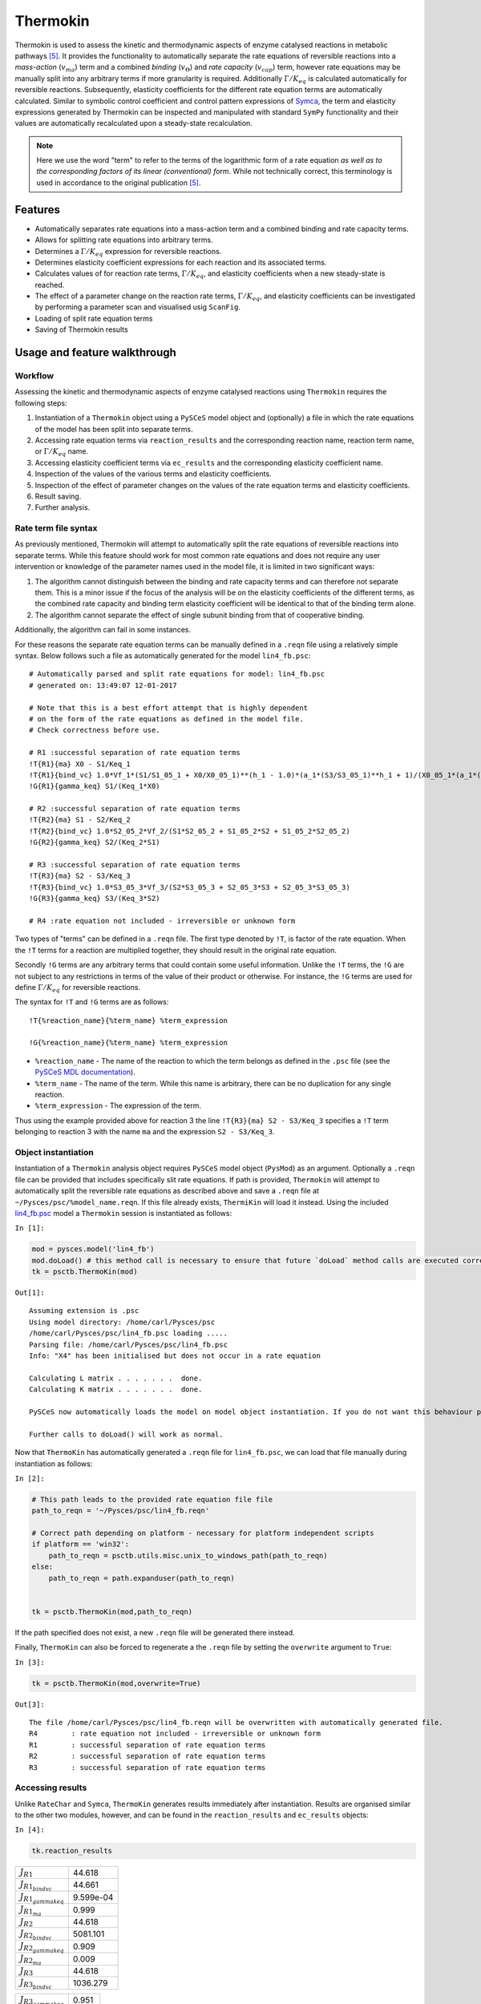 


Thermokin
=========

Thermokin is used to assess the kinetic and thermodynamic aspects of
enzyme catalysed reactions in metabolic pathways
`[5] <references.html>`__. It provides the functionality to
automatically separate the rate equations of reversible reactions into a
*mass-action* (:math:`v_{ma}`) term and a combined *binding*
(:math:`v_{\Theta}`) and *rate capacity* (:math:`v_{cap}`) term, however
rate equations may be manually split into any arbitrary terms if more
granularity is required. Additionally :math:`\Gamma/K_{eq}` is
calculated automatically for reversible reactions. Subsequently,
elasticity coefficients for the different rate equation terms are
automatically calculated. Similar to symbolic control coefficient and
control pattern expressions of `Symca <Symca.ipynb>`__, the term and
elasticity expressions generated by Thermokin can be inspected and
manipulated with standard ``SymPy`` functionality and their values are
automatically recalculated upon a steady-state recalculation.

.. note:: Here we use the word "term" to refer to the terms of the
          logarithmic form of a rate equation *as well as to the corresponding
          factors of its linear (conventional) form*. While not technically
          correct, this terminology is used in accordance to the original
          publication `[5] <references.html>`__.

Features
--------

-  Automatically separates rate equations into a mass-action term and a
   combined binding and rate capacity terms.
-  Allows for splitting rate equations into arbitrary terms.
-  Determines a :math:`\Gamma/K_{eq}` expression for reversible
   reactions.
-  Determines elasticity coefficient expressions for each reaction and
   its associated terms.
-  Calculates values of for reaction rate terms, :math:`\Gamma/K_{eq}`,
   and elasticity coefficients when a new steady-state is reached.
-  The effect of a parameter change on the reaction rate terms,
   :math:`\Gamma/K_{eq}`, and elasticity coefficients can be
   investigated by performing a parameter scan and visualised usig
   ``ScanFig``.
-  Loading of split rate equation terms
-  Saving of Thermokin results

Usage and feature walkthrough
-----------------------------

Workflow
~~~~~~~~

Assessing the kinetic and thermodynamic aspects of enzyme catalysed
reactions using ``Thermokin`` requires the following steps:

1. Instantiation of a ``Thermokin`` object using a ``PySCeS`` model
   object and (optionally) a file in which the rate equations of the
   model has been split into separate terms.
2. Accessing rate equation terms via ``reaction_results`` and the
   corresponding reaction name, reaction term name, or
   :math:`\Gamma/K_{eq}` name.
3. Accessing elasticity coefficient terms via ``ec_results`` and the
   corresponding elasticity coefficient name.
4. Inspection of the values of the various terms and elasticity
   coefficients.
5. Inspection of the effect of parameter changes on the values of the
   rate equation terms and elasticity coefficients.
6. Result saving.
7. Further analysis.

Rate term file syntax
~~~~~~~~~~~~~~~~~~~~~

As previously mentioned, Thermokin will attempt to automatically split
the rate equations of reversible reactions into separate terms. While
this feature should work for most common rate equations and does not
require any user intervention or knowledge of the parameter names used
in the model file, it is limited in two significant ways:

1. The algorithm cannot distinguish between the binding and rate
   capacity terms and can therefore not separate them. This is a minor
   issue if the focus of the analysis will be on the elasticity
   coefficients of the different terms, as the combined rate capacity
   and binding term elasticity coefficient will be identical to that of
   the binding term alone.
2. The algorithm cannot separate the effect of single subunit binding
   from that of cooperative binding.

Additionally, the algorithm can fail in some instances.

For these reasons the separate rate equation terms can be manually
defined in a ``.reqn`` file using a relatively simple syntax. Below
follows such a file as automatically generated for the model
``lin4_fb.psc``:

::

    # Automatically parsed and split rate equations for model: lin4_fb.psc
    # generated on: 13:49:07 12-01-2017

    # Note that this is a best effort attempt that is highly dependent
    # on the form of the rate equations as defined in the model file.
    # Check correctness before use.

    # R1 :successful separation of rate equation terms
    !T{R1}{ma} X0 - S1/Keq_1
    !T{R1}{bind_vc} 1.0*Vf_1*(S1/S1_05_1 + X0/X0_05_1)**(h_1 - 1.0)*(a_1*(S3/S3_05_1)**h_1 + 1)/(X0_05_1*(a_1*(S3/S3_05_1)**h_1*(S1/S1_05_1 + X0/X0_05_1)**h_1 + (S3/S3_05_1)**h_1 + (S1/S1_05_1 + X0/X0_05_1)**h_1 + 1))
    !G{R1}{gamma_keq} S1/(Keq_1*X0)

    # R2 :successful separation of rate equation terms
    !T{R2}{ma} S1 - S2/Keq_2
    !T{R2}{bind_vc} 1.0*S2_05_2*Vf_2/(S1*S2_05_2 + S1_05_2*S2 + S1_05_2*S2_05_2)
    !G{R2}{gamma_keq} S2/(Keq_2*S1)

    # R3 :successful separation of rate equation terms
    !T{R3}{ma} S2 - S3/Keq_3
    !T{R3}{bind_vc} 1.0*S3_05_3*Vf_3/(S2*S3_05_3 + S2_05_3*S3 + S2_05_3*S3_05_3)
    !G{R3}{gamma_keq} S3/(Keq_3*S2)

    # R4 :rate equation not included - irreversible or unknown form

Two types of "terms" can be defined in a ``.reqn`` file. The first type
denoted by ``!T``, is factor of the rate equation. When the ``!T`` terms
for a reaction are multiplied together, they should result in the
original rate equation.

Secondly ``!G`` terms are any arbitrary terms that could contain some
useful information. Unlike the ``!T`` terms, the ``!G`` are not subject
to any restrictions in terms of the value of their product or otherwise.
For instance, the ``!G`` terms are used for define :math:`\Gamma/K_{eq}`
for reversible reactions.

The syntax for ``!T`` and ``!G`` terms are as follows:

::

    !T{%reaction_name}{%term_name} %term_expression

    !G{%reaction_name}{%term_name} %term_expression

-  ``%reaction_name`` - The name of the reaction to which the term
   belongs as defined in the ``.psc`` file (see the `PySCeS MDL
   documentation <http://pysces.sourceforge.net/docs/inputfile_doc.html>`__).
-  ``%term_name`` - The name of the term. While this name is arbitrary,
   there can be no duplication for any single reaction.
-  ``%term_expression`` - The expression of the term.

Thus using the example provided above for reaction 3 the line
``!T{R3}{ma} S2 - S3/Keq_3`` specifies a ``!T`` term belonging to
reaction 3 with the name ``ma`` and the expression ``S2 - S3/Keq_3``.

Object instantiation
~~~~~~~~~~~~~~~~~~~~

Instantiation of a ``Thermokin`` analysis object requires ``PySCeS``
model object (``PysMod``) as an argument. Optionally a ``.reqn`` file
can be provided that includes specifically slit rate equations. If path
is provided, ``Thermokin`` will attempt to automatically split the
reversible rate equations as described above and save a ``.reqn`` file
at ``~/Pysces/psc/%model_name.reqn``. If this file already exists,
``ThermiKin`` will load it instead. Using the included
`lin4\_fb.psc <http://pyscestoolbox.readthedocs.io/en/latest/included_files.html>`__
model a ``Thermokin`` session is instantiated as follows:

``In [1]:``

.. code:: python

    mod = pysces.model('lin4_fb')
    mod.doLoad() # this method call is necessary to ensure that future `doLoad` method calls are executed correctly
    tk = psctb.ThermoKin(mod)


``Out[1]:``

.. parsed-literal::

    Assuming extension is .psc
    Using model directory: /home/carl/Pysces/psc
    /home/carl/Pysces/psc/lin4_fb.psc loading ..... 
    Parsing file: /home/carl/Pysces/psc/lin4_fb.psc
    Info: "X4" has been initialised but does not occur in a rate equation
     
    Calculating L matrix . . . . . . .  done.
    Calculating K matrix . . . . . . .  done.
     
    PySCeS now automatically loads the model on model object instantiation. If you do not want this behaviour pass the autoload=False argument to the constructor, if you really want to reload the model, run doLoad() again.
    
    Further calls to doLoad() will work as normal.


Now that ``ThermoKin`` has automatically generated a ``.reqn`` file for
``lin4_fb.psc``, we can load that file manually during instantiation as
follows:

``In [2]:``

.. code:: python

    # This path leads to the provided rate equation file file 
    path_to_reqn = '~/Pysces/psc/lin4_fb.reqn'
    
    # Correct path depending on platform - necessary for platform independent scripts
    if platform == 'win32':
        path_to_reqn = psctb.utils.misc.unix_to_windows_path(path_to_reqn)
    else:
        path_to_reqn = path.expanduser(path_to_reqn)
    
    
    tk = psctb.ThermoKin(mod,path_to_reqn)

If the path specified does not exist, a new ``.reqn`` file will be
generated there instead.

Finally, ``ThermoKin`` can also be forced to regenerate a the ``.reqn``
file by setting the ``overwrite`` argument to ``True``:

``In [3]:``

.. code:: python

    tk = psctb.ThermoKin(mod,overwrite=True)


``Out[3]:``

.. parsed-literal::

    The file /home/carl/Pysces/psc/lin4_fb.reqn will be overwritten with automatically generated file.
    R4        : rate equation not included - irreversible or unknown form
    R1        : successful separation of rate equation terms
    R2        : successful separation of rate equation terms
    R3        : successful separation of rate equation terms


Accessing results
~~~~~~~~~~~~~~~~~

Unlike ``RateChar`` and ``Symca``, ``ThermoKin`` generates results
immediately after instantiation. Results are organised similar to the
other two modules, however, and can be found in the ``reaction_results``
and ``ec_results`` objects:

``In [4]:``

.. code:: python

    tk.reaction_results





.. raw:: html

   <div>

+-----------------------------------+-------------+
| :math:`J_{R1}`                    | 44.618      |
+-----------------------------------+-------------+
| :math:`J_{{R1}_{bindvc}}`         | 44.661      |
+-----------------------------------+-------------+
| :math:`J_{{R1}_{gammakeq}}`       | 9.599e-04   |
+-----------------------------------+-------------+
| :math:`J_{{R1}_{ma}}`             | 0.999       |
+-----------------------------------+-------------+
| :math:`J_{R2}`                    | 44.618      |
+-----------------------------------+-------------+
| :math:`J_{{R2}_{bindvc}}`         | 5081.101    |
+-----------------------------------+-------------+
| :math:`J_{{R2}_{gammakeq}}`       | 0.909       |
+-----------------------------------+-------------+
| :math:`J_{{R2}_{ma}}`             | 0.009       |
+-----------------------------------+-------------+
| :math:`J_{R3}`                    | 44.618      |
+-----------------------------------+-------------+
| :math:`J_{{R3}_{bindvc}}`         | 1036.279    |
+-----------------------------------+-------------+

+-----------------------------------+---------+
| :math:`J_{{R3}_{gammakeq}}`       | 0.951   |
+-----------------------------------+---------+
| :math:`J_{{R3}_{ma}}`             | 0.043   |
+-----------------------------------+---------+

.. raw:: html

   </div>



``In [5]:``

.. code:: python

    tk.ec_results





.. raw:: html

   <div>

+----------------------------------------+--------------+
| :math:`\varepsilon^{R1}_{Keq1}`        | 9.608e-04    |
+----------------------------------------+--------------+
| :math:`\varepsilon^{R1}_{S1}`          | -9.363e-04   |
+----------------------------------------+--------------+
| :math:`\varepsilon^{R1}_{S1051}`       | -2.451e-05   |
+----------------------------------------+--------------+
| :math:`\varepsilon^{R1}_{S3}`          | -2.888       |
+----------------------------------------+--------------+
| :math:`\varepsilon^{R1}_{S3051}`       | 2.888        |
+----------------------------------------+--------------+
| :math:`\varepsilon^{R1}_{Vf1}`         | 1.000        |
+----------------------------------------+--------------+
| :math:`\varepsilon^{R1}_{X0}`          | 3.554        |
+----------------------------------------+--------------+
| :math:`\varepsilon^{R1}_{X0051}`       | -3.553       |
+----------------------------------------+--------------+
| :math:`\varepsilon^{R1}_{a1}`          | 0.062        |
+----------------------------------------+--------------+
| :math:`\varepsilon^{R1}_{h1}`          | -1.461       |
+----------------------------------------+--------------+

+----------------------------------------+-----------+
| :math:`\varepsilon^{R2}_{Keq2}`        | 9.931     |
+----------------------------------------+-----------+
| :math:`\varepsilon^{R2}_{S1}`          | 10.883    |
+----------------------------------------+-----------+
| :math:`\varepsilon^{R2}_{S1052}`       | -0.951    |
+----------------------------------------+-----------+
| :math:`\varepsilon^{R2}_{S2}`          | -10.374   |
+----------------------------------------+-----------+
| :math:`\varepsilon^{R2}_{S2052}`       | 0.443     |
+----------------------------------------+-----------+
| :math:`\varepsilon^{R2}_{Vf2}`         | 1.000     |
+----------------------------------------+-----------+
| :math:`\varepsilon^{R3}_{Keq3}`        | 19.255    |
+----------------------------------------+-----------+
| :math:`\varepsilon^{R3}_{S2}`          | 19.351    |
+----------------------------------------+-----------+
| :math:`\varepsilon^{R3}_{S2053}`       | -0.096    |
+----------------------------------------+-----------+
| :math:`\varepsilon^{R3}_{S3}`          | -19.341   |
+----------------------------------------+-----------+

+------------------------------------------------------+--------------+
| :math:`\varepsilon^{R3}_{S3053}`                     | 0.086        |
+------------------------------------------------------+--------------+
| :math:`\varepsilon^{R3}_{Vf3}`                       | 1.000        |
+------------------------------------------------------+--------------+
| :math:`\varepsilon^{{R1}_{bindvc}}_{Keq1}`           | 0.000        |
+------------------------------------------------------+--------------+
| :math:`\varepsilon^{{R1}_{gammakeq}}_{Keq1}`         | -1.000       |
+------------------------------------------------------+--------------+
| :math:`\varepsilon^{{R1}_{ma}}_{Keq1}`               | 9.608e-04    |
+------------------------------------------------------+--------------+
| :math:`\varepsilon^{{R1}_{bindvc}}_{S1051}`          | -2.451e-05   |
+------------------------------------------------------+--------------+
| :math:`\varepsilon^{{R1}_{gammakeq}}_{S1051}`        | 0.000        |
+------------------------------------------------------+--------------+
| :math:`\varepsilon^{{R1}_{ma}}_{S1051}`              | 0.000        |
+------------------------------------------------------+--------------+
| :math:`\varepsilon^{{R1}_{bindvc}}_{S1}`             | 2.451e-05    |
+------------------------------------------------------+--------------+
| :math:`\varepsilon^{{R1}_{gammakeq}}_{S1}`           | 1.000        |
+------------------------------------------------------+--------------+

+------------------------------------------------------+--------------+
| :math:`\varepsilon^{{R1}_{ma}}_{S1}`                 | -9.608e-04   |
+------------------------------------------------------+--------------+
| :math:`\varepsilon^{{R1}_{bindvc}}_{S3051}`          | 2.888        |
+------------------------------------------------------+--------------+
| :math:`\varepsilon^{{R1}_{gammakeq}}_{S3051}`        | 0.000        |
+------------------------------------------------------+--------------+
| :math:`\varepsilon^{{R1}_{ma}}_{S3051}`              | 0.000        |
+------------------------------------------------------+--------------+
| :math:`\varepsilon^{{R1}_{bindvc}}_{S3}`             | -2.888       |
+------------------------------------------------------+--------------+
| :math:`\varepsilon^{{R1}_{gammakeq}}_{S3}`           | 0.000        |
+------------------------------------------------------+--------------+
| :math:`\varepsilon^{{R1}_{ma}}_{S3}`                 | 0.000        |
+------------------------------------------------------+--------------+
| :math:`\varepsilon^{{R1}_{bindvc}}_{Vf1}`            | 1.000        |
+------------------------------------------------------+--------------+
| :math:`\varepsilon^{{R1}_{gammakeq}}_{Vf1}`          | 0.000        |
+------------------------------------------------------+--------------+
| :math:`\varepsilon^{{R1}_{ma}}_{Vf1}`                | 0.000        |
+------------------------------------------------------+--------------+

+------------------------------------------------------+----------+
| :math:`\varepsilon^{{R1}_{bindvc}}_{X0051}`          | -3.553   |
+------------------------------------------------------+----------+
| :math:`\varepsilon^{{R1}_{gammakeq}}_{X0051}`        | 0.000    |
+------------------------------------------------------+----------+
| :math:`\varepsilon^{{R1}_{ma}}_{X0051}`              | 0.000    |
+------------------------------------------------------+----------+
| :math:`\varepsilon^{{R1}_{bindvc}}_{X0}`             | 2.553    |
+------------------------------------------------------+----------+
| :math:`\varepsilon^{{R1}_{gammakeq}}_{X0}`           | -1.000   |
+------------------------------------------------------+----------+
| :math:`\varepsilon^{{R1}_{ma}}_{X0}`                 | 1.001    |
+------------------------------------------------------+----------+
| :math:`\varepsilon^{{R1}_{bindvc}}_{a1}`             | 0.062    |
+------------------------------------------------------+----------+
| :math:`\varepsilon^{{R1}_{gammakeq}}_{a1}`           | 0.000    |
+------------------------------------------------------+----------+
| :math:`\varepsilon^{{R1}_{ma}}_{a1}`                 | 0.000    |
+------------------------------------------------------+----------+
| :math:`\varepsilon^{{R1}_{bindvc}}_{h1}`             | -1.461   |
+------------------------------------------------------+----------+

+------------------------------------------------------+----------+
| :math:`\varepsilon^{{R1}_{gammakeq}}_{h1}`           | 0.000    |
+------------------------------------------------------+----------+
| :math:`\varepsilon^{{R1}_{ma}}_{h1}`                 | 0.000    |
+------------------------------------------------------+----------+
| :math:`\varepsilon^{{R2}_{bindvc}}_{Keq2}`           | 0.000    |
+------------------------------------------------------+----------+
| :math:`\varepsilon^{{R2}_{gammakeq}}_{Keq2}`         | -1.000   |
+------------------------------------------------------+----------+
| :math:`\varepsilon^{{R2}_{ma}}_{Keq2}`               | 9.931    |
+------------------------------------------------------+----------+
| :math:`\varepsilon^{{R2}_{bindvc}}_{S1052}`          | -0.951   |
+------------------------------------------------------+----------+
| :math:`\varepsilon^{{R2}_{gammakeq}}_{S1052}`        | 0.000    |
+------------------------------------------------------+----------+
| :math:`\varepsilon^{{R2}_{ma}}_{S1052}`              | 0.000    |
+------------------------------------------------------+----------+
| :math:`\varepsilon^{{R2}_{bindvc}}_{S1}`             | -0.049   |
+------------------------------------------------------+----------+
| :math:`\varepsilon^{{R2}_{gammakeq}}_{S1}`           | -1.000   |
+------------------------------------------------------+----------+

+------------------------------------------------------+----------+
| :math:`\varepsilon^{{R2}_{ma}}_{S1}`                 | 10.931   |
+------------------------------------------------------+----------+
| :math:`\varepsilon^{{R2}_{bindvc}}_{S2052}`          | 0.443    |
+------------------------------------------------------+----------+
| :math:`\varepsilon^{{R2}_{gammakeq}}_{S2052}`        | 0.000    |
+------------------------------------------------------+----------+
| :math:`\varepsilon^{{R2}_{ma}}_{S2052}`              | 0.000    |
+------------------------------------------------------+----------+
| :math:`\varepsilon^{{R2}_{bindvc}}_{S2}`             | -0.443   |
+------------------------------------------------------+----------+
| :math:`\varepsilon^{{R2}_{gammakeq}}_{S2}`           | 1.000    |
+------------------------------------------------------+----------+
| :math:`\varepsilon^{{R2}_{ma}}_{S2}`                 | -9.931   |
+------------------------------------------------------+----------+
| :math:`\varepsilon^{{R2}_{bindvc}}_{Vf2}`            | 1.000    |
+------------------------------------------------------+----------+
| :math:`\varepsilon^{{R2}_{gammakeq}}_{Vf2}`          | 0.000    |
+------------------------------------------------------+----------+
| :math:`\varepsilon^{{R2}_{ma}}_{Vf2}`                | 0.000    |
+------------------------------------------------------+----------+

+------------------------------------------------------+----------+
| :math:`\varepsilon^{{R3}_{bindvc}}_{Keq3}`           | 0.000    |
+------------------------------------------------------+----------+
| :math:`\varepsilon^{{R3}_{gammakeq}}_{Keq3}`         | -1.000   |
+------------------------------------------------------+----------+
| :math:`\varepsilon^{{R3}_{ma}}_{Keq3}`               | 19.255   |
+------------------------------------------------------+----------+
| :math:`\varepsilon^{{R3}_{bindvc}}_{S2053}`          | -0.096   |
+------------------------------------------------------+----------+
| :math:`\varepsilon^{{R3}_{gammakeq}}_{S2053}`        | 0.000    |
+------------------------------------------------------+----------+
| :math:`\varepsilon^{{R3}_{ma}}_{S2053}`              | 0.000    |
+------------------------------------------------------+----------+
| :math:`\varepsilon^{{R3}_{bindvc}}_{S2}`             | -0.904   |
+------------------------------------------------------+----------+
| :math:`\varepsilon^{{R3}_{gammakeq}}_{S2}`           | -1.000   |
+------------------------------------------------------+----------+
| :math:`\varepsilon^{{R3}_{ma}}_{S2}`                 | 20.255   |
+------------------------------------------------------+----------+
| :math:`\varepsilon^{{R3}_{bindvc}}_{S3053}`          | 0.086    |
+------------------------------------------------------+----------+

+------------------------------------------------------+-----------+
| :math:`\varepsilon^{{R3}_{gammakeq}}_{S3053}`        | 0.000     |
+------------------------------------------------------+-----------+
| :math:`\varepsilon^{{R3}_{ma}}_{S3053}`              | 0.000     |
+------------------------------------------------------+-----------+
| :math:`\varepsilon^{{R3}_{bindvc}}_{S3}`             | -0.086    |
+------------------------------------------------------+-----------+
| :math:`\varepsilon^{{R3}_{gammakeq}}_{S3}`           | 1.000     |
+------------------------------------------------------+-----------+
| :math:`\varepsilon^{{R3}_{ma}}_{S3}`                 | -19.255   |
+------------------------------------------------------+-----------+
| :math:`\varepsilon^{{R3}_{bindvc}}_{Vf3}`            | 1.000     |
+------------------------------------------------------+-----------+
| :math:`\varepsilon^{{R3}_{gammakeq}}_{Vf3}`          | 0.000     |
+------------------------------------------------------+-----------+
| :math:`\varepsilon^{{R3}_{ma}}_{Vf3}`                | 0.000     |
+------------------------------------------------------+-----------+

.. raw:: html

   </div>



Each results object contains a variety of fields containing data related
to a specific term or expression and may be accessed in a similar way to
the results of ``Symca``:

-  Inspecting an individual reactions, terms, or elasticity coefficient
   yields a symbolic expression together with a value

``In [6]:``

.. code:: python

    # The binding*v_cap term of reaction 1
    tk.reaction_results.J_R1_bind_vc




.. math::

    J_{{R1}_{bindvc}} = \frac{1.0 \cdot Vf_{1} \cdot \left(\frac{S_{1}}{S_{1051}} + \frac{X_{0}}{X_{0051}}\right)^{h_{1} - 1.0} \cdot \left(a_{1} \cdot \left(\frac{S_{3}}{S_{3051}}\right)^{h_{1}} + 1\right)}{X_{0051} \cdot \left(a_{1} \cdot \left(\frac{S_{3}}{S_{3051}}\right)^{h_{1}} \cdot \left(\frac{S_{1}}{S_{1051}} + \frac{X_{0}}{X_{0051}}\right)^{h_{1}} + \left(\frac{S_{3}}{S_{3051}}\right)^{h_{1}} + \left(\frac{S_{1}}{S_{1051}} + \frac{X_{0}}{X_{0051}}\right)^{h_{1}} + 1\right)} = 44.661



-  ``SymPy`` expressions can be accessed via the ``expression`` field

``In [7]:``

.. code:: python

    tk.reaction_results.J_R1_bind_vc.expression




``Out[7]:``

.. parsed-literal::

    1.0*Vf_1*(S1/S1_05_1 + X0/X0_05_1)**(h_1 - 1.0)*(a_1*(S3/S3_05_1)**h_1 + 1)/(X0_05_1*(a_1*(S3/S3_05_1)**h_1*(S1/S1_05_1 + X0/X0_05_1)**h_1 + (S3/S3_05_1)**h_1 + (S1/S1_05_1 + X0/X0_05_1)**h_1 + 1))



-  Values of the reaction, term, or elasticity coefficients

``In [8]:``

.. code:: python

    tk.reaction_results.J_R1_bind_vc.value




``Out[8]:``

.. parsed-literal::

    44.660921051608447



Additionally the ``latex_name``, ``latex_expression``, and parent model
``mod`` can also be accessed

In order to promote a logical and exploratory approach to investigating
data generated by ``ThermoKin``, the results are also arranged in a
manner in which terms and elasticity coefficients associated with a
certain reaction can be found nested within the results for that
reaction. Using reaction 1 (called ``J_R1`` to signify the fact that its
rate is at steady state) as an example, results can also be accessed in
the following manner:

``In [9]:``

.. code:: python

    # The reaction can also be accessed at the root level of the ThermoKin object
    # and the binding*v_cap term is nested under it.
    tk.J_R1.bind_vc




.. math::

    J_{{R1}_{bindvc}} = \frac{1.0 \cdot Vf_{1} \cdot \left(\frac{S_{1}}{S_{1051}} + \frac{X_{0}}{X_{0051}}\right)^{h_{1} - 1.0} \cdot \left(a_{1} \cdot \left(\frac{S_{3}}{S_{3051}}\right)^{h_{1}} + 1\right)}{X_{0051} \cdot \left(a_{1} \cdot \left(\frac{S_{3}}{S_{3051}}\right)^{h_{1}} \cdot \left(\frac{S_{1}}{S_{1051}} + \frac{X_{0}}{X_{0051}}\right)^{h_{1}} + \left(\frac{S_{3}}{S_{3051}}\right)^{h_{1}} + \left(\frac{S_{1}}{S_{1051}} + \frac{X_{0}}{X_{0051}}\right)^{h_{1}} + 1\right)} = 44.661



``In [10]:``

.. code:: python

    # A reaction or term specific ec_results object is also available
    tk.J_R1.bind_vc.ec_results.pecR1_X0_bind_vc




.. math::

    \varepsilon^{{R1}_{bindvc}}_{X0} = - \frac{1.0 \cdot S_{1051} \cdot X_{0} \cdot \left(\frac{S_{1}}{S_{1051}} + \frac{X_{0}}{X_{0051}}\right)^{- h_{1} + 1.0} \cdot \left(\frac{S_{1}}{S_{1051}} + \frac{X_{0}}{X_{0051}}\right)^{h_{1} - 1.0} \cdot \left(1.0 \cdot a_{1} \cdot \left(\frac{S_{3}}{S_{3051}}\right)^{h_{1}} \cdot \left(\frac{S_{1}}{S_{1051}} + \frac{X_{0}}{X_{0051}}\right)^{h_{1}} - 1.0 \cdot h_{1} \cdot \left(\frac{S_{3}}{S_{3051}}\right)^{h_{1}} - 1.0 \cdot h_{1} + 1.0 \cdot \left(\frac{S_{3}}{S_{3051}}\right)^{h_{1}} + 1.0 \cdot \left(\frac{S_{1}}{S_{1051}} + \frac{X_{0}}{X_{0051}}\right)^{h_{1}} + 1.0\right)}{\left(S_{1} \cdot X_{0051} + S_{1051} \cdot X_{0}\right) \cdot \left(a_{1} \cdot \left(\frac{S_{3}}{S_{3051}}\right)^{h_{1}} \cdot \left(\frac{S_{1}}{S_{1051}} + \frac{X_{0}}{X_{0051}}\right)^{h_{1}} + \left(\frac{S_{3}}{S_{3051}}\right)^{h_{1}} + \left(\frac{S_{1}}{S_{1051}} + \frac{X_{0}}{X_{0051}}\right)^{h_{1}} + 1\right)} = 2.553



``In [11]:``

.. code:: python

    # All the terms of a specific reaction can be accessed via `terms`
    tk.J_R1.terms





.. raw:: html

   <div>

+-----------------------------------+-------------+
| :math:`J_{{R1}_{bindvc}}`         | 44.661      |
+-----------------------------------+-------------+
| :math:`J_{{R1}_{gammakeq}}`       | 9.599e-04   |
+-----------------------------------+-------------+
| :math:`J_{{R1}_{ma}}`             | 0.999       |
+-----------------------------------+-------------+

.. raw:: html

   </div>



While each reaction/term/elasticity coefficient may be accessed in
multiple ways, these fields are all references to the same result
object. Modifying a term accessed in one way, therefore affects all
references to the object.

Dynamic value updating
~~~~~~~~~~~~~~~~~~~~~~

The values of the reactions/terms/elasticity coefficients are
automatically updated when a new steady state is calculated for the
model. Thus changing a parameter of ``lin4_hill``, such as the
:math:`V_{f}` value of reaction 3, will lead to new values:

``In [12]:``

.. code:: python

    # Original value of J_R3
    tk.J_R3




.. math::

    J_{R3} = \frac{1.0 \cdot S_{3053} \cdot Vf_{3} \cdot \left(Keq_{3} \cdot S_{2} - S_{3}\right)}{Keq_{3} \cdot \left(S_{2} \cdot S_{3053} + S_{2053} \cdot S_{3} + S_{2053} \cdot S_{3053}\right)} = 44.618



``In [13]:``

.. code:: python

    mod.doLoad()
    # mod.Vf_3 has a default value of 1000
    mod.Vf_3 = 0.1
    # calculating new steady state
    mod.doState()



    
    Parsing file: /home/carl/Pysces/psc/lin4_fb.psc
    Info: "X4" has been initialised but does not occur in a rate equation
     
    Calculating L matrix . . . . . . .  done.
    Calculating K matrix . . . . . . .  done.
     
    INFO: (hybrd) Invalid steady state:
    (hybrd) The iteration is not making good progress, as measured by the 
      improvement from the last ten iterations.
    WARNING!! Negative concentrations detected.
    INFO: STATE is switching to NLEQ2 solver.
    (nleq2) The solution converged.


``In [14]:``

.. code:: python

    # New value (original was 44.618)
    tk.J_R3




.. math::

    J_{R3} = \frac{1.0 \cdot S_{3053} \cdot Vf_{3} \cdot \left(Keq_{3} \cdot S_{2} - S_{3}\right)}{Keq_{3} \cdot \left(S_{2} \cdot S_{3053} + S_{2053} \cdot S_{3} + S_{2053} \cdot S_{3053}\right)} = 0.100



``In [15]:``

.. code:: python

    # resetting to default Vf_3 value and recalculating
    mod.doLoad()
    mod.doState()



    
    Parsing file: /home/carl/Pysces/psc/lin4_fb.psc
    Info: "X4" has been initialised but does not occur in a rate equation
     
    Calculating L matrix . . . . . . .  done.
    Calculating K matrix . . . . . . .  done.
     
    (hybrd) The solution converged.


Parameter scans
~~~~~~~~~~~~~~~

Parameter scans can be performed in order to determine the effect of a
parameter change on a reaction rate and its individual terms or on the
elasticity coefficients relating to a particular reaction and its
related term elasticity coefficients (denoted as
``pec%reaction_%modifier_%term`` see
`basic\_usage#syntax <basic_usage.html#syntax>`__) . The procedure for
both the "value" and "elasticity" scans are very much the same and rely
on the same principles as described under
`basic\_usage#plotting-and-displaying-results <basic_usage.html#plotting-and-displaying-results>`__.

To perform a parameter scan the ``do_par_scan`` method is called. This
method has the following arguments:

-  ``parameter``: A String representing the parameter which should be
   varied.
-  ``scan_range``: Any iterable representing the range of values over
   which to vary the parameter (typically a NumPy ``ndarray`` generated
   by ``numpy.linspace`` or ``numpy.logspace``).
-  ``scan_type``: Either ``"elasticity"`` or ``"value"`` as described
   above (*default*: ``"value"``).
-  ``init_return``: If ``True`` the parameter value will be reset to its
   initial value after performing the parameter scan (*default*:
   ``True``).
-  ``par_scan``: If ``True``, the parameter scan will be performed by
   multiple parallel processes rather than a single process, thus
   speeding performance (*default*: ``False``).
-  ``par_engine``: Specifies the engine to be used for the parallel
   scanning processes. Can either be ``"multiproc"`` or ``"ipcluster"``.
   A discussion of the differences between these methods are beyond the
   scope of this document, see
   `here <http://www.davekuhlman.org/python_multiprocessing_01.html>`__
   for a brief overview of Multiprocessing in Python. (*default*:
   ``"multiproc"``).

Below we will perform a value scan of the effect of :math:`V_{f^3}` on
the terms of reaction 1 for 200 points between 0.01 and 100000 in log
space:

``In [16]:``

.. code:: python

    valscan = tk.J_R1.do_par_scan('Vf_3',scan_range=numpy.logspace(-2,5,200),scan_type='value')


``Out[16]:``

.. parsed-literal::

    MaxMode 0
    0 min 0 sec
    SCANNER: Tsteps 200
    
    SCANNER: 200 states analysed
    
    (hybrd) The solution converged.


``In [17]:``

.. code:: python

    valplot = valscan.plot()
    
    # Equivalent to clicking the corresponding buttons
    valplot.toggle_category('J_R1', True)
    valplot.toggle_category('J_R1_bind_vc', True)
    valplot.toggle_category('J_R1_gamma_keq', True)
    valplot.toggle_category('J_R1_ma', True)
    
    valplot.interact()









.. image:: Thermokin_files/Thermokin_36_0.png


Similarly, we can perform an elasticity scan using the same parameters:

``In [18]:``

.. code:: python

    ecscan = tk.J_R1.do_par_scan('Vf_3',scan_range=numpy.logspace(-2,5,200),scan_type='elasticity')


``Out[18]:``

.. parsed-literal::

    MaxMode 0
    0 min 0 sec
    SCANNER: Tsteps 200
    
    SCANNER: 200 states analysed
    
    (hybrd) The solution converged.


.. note:: Elasticity coefficients with expression equal to zero (which
          will by definition have zero values regardless of any parameter values)
          are ommitted from the parameter scan results even though they are
          included in the ``ec_results`` objects.

``In [19]:``

.. code:: python

    ecplot = ecscan.plot()
    
    # All term elasticity coefficients are enabled
    # by default, thus only the "full" elasticity 
    # coefficients need to be enabled. Here we
    # switch on the elasticity coefficients 
    # representing the sensitivity of R1 with 
    # respect to the substrate S1 and the inhibitor
    # S3.
    ecplot.toggle_category('ecR1_S1', True)
    ecplot.toggle_category('ecR1_S3', True)
    
    # The y limits are adjusted below as the elasticity 
    # values of this parameter scan have extremely
    # large magnitudes at low Vf_3 values
    ecplot.ax.set_ylim((-20,20))
    
    ecplot.interact()









.. image:: Thermokin_files/Thermokin_41_0.png


Saving results
~~~~~~~~~~~~~~

In addition to being able to save parameter scan results (as previously
described in `basic\_usage#scanfig <basic_usage.html#scanfig>`__), a
summary of the results found in ``reaction_results`` and ``ec_results``
can be saved using the ``save_results`` method. This saves a ``csv``
file (by default) to disk to any specified location. If no location is
specified, a file named ``tk_summary_N`` is saved to the
``~/Pysces/$modelname/thermokin/`` directory, where ``N`` is a number
starting at 0:

``In [20]:``

.. code:: python

    tk.save_results()

``save_results`` has the following optional arguments:

-  ``file_name``: Specifies a path to save the results to. If ``None``,
   the path defaults as described above.
-  ``separator``: The separator between fields (*default*: ``","``)

The contents of the saved data file is as follows:

``In [21]:``

.. code:: python

    # the following code requires `pandas` to run
    import pandas as pd
    # load csv file at default path
    results_path = '~/Pysces/lin4_fb/thermokin/tk_summary_0.csv'
    
    # Correct path depending on platform - necessary for platform independent scripts
    if platform == 'win32':
        results_path = psctb.utils.misc.unix_to_windows_path(results_path)
    else:
        results_path = path.expanduser(results_path)
    
    saved_results = pd.read_csv(results_path)
    
    
    # show first 20 lines
    saved_results.head(n=20) 





.. raw:: html

   <div>

.. raw:: html

   </div>
    <table border="1" class="dataframe">
      <thead>
        <tr style="text-align: right;">
          <th></th>
          <th># name</th>
          <th>value</th>
          <th>latex_name</th>
          <th>latex_expression</th>
        </tr>
      </thead>
      <tbody>
        <tr>
          <th>0</th>
          <td>J_R1</td>
          <td>44.618051</td>
          <td>J_{R1}</td>
          <td>\frac{1.0 \cdot Vf_{1} \cdot \left(Keq_{1} \cd...</td>
        </tr>
        <tr>
          <th>1</th>
          <td>J_R1_bind_vc</td>
          <td>44.660921</td>
          <td>J_{{R1}_{bindvc}}</td>
          <td>\frac{1.0 \cdot Vf_{1} \cdot \left(\frac{S_{1}...</td>
        </tr>
        <tr>
          <th>2</th>
          <td>J_R1_gamma_keq</td>
          <td>0.000960</td>
          <td>J_{{R1}_{gammakeq}}</td>
          <td>\frac{S_{1}}{Keq_{1} \cdot X_{0}}</td>
        </tr>
        <tr>
          <th>3</th>
          <td>J_R1_ma</td>
          <td>0.999040</td>
          <td>J_{{R1}_{ma}}</td>
          <td>\frac{Keq_{1} \cdot X_{0} - S_{1}}{Keq_{1}}</td>
        </tr>
        <tr>
          <th>4</th>
          <td>J_R2</td>
          <td>44.618051</td>
          <td>J_{R2}</td>
          <td>\frac{1.0 \cdot S_{2052} \cdot Vf_{2} \cdot \l...</td>
        </tr>
        <tr>
          <th>5</th>
          <td>J_R2_bind_vc</td>
          <td>5081.100949</td>
          <td>J_{{R2}_{bindvc}}</td>
          <td>\frac{1.0 \cdot S_{2052} \cdot Vf_{2}}{S_{1} \...</td>
        </tr>
        <tr>
          <th>6</th>
          <td>J_R2_gamma_keq</td>
          <td>0.908520</td>
          <td>J_{{R2}_{gammakeq}}</td>
          <td>\frac{S_{2}}{Keq_{2} \cdot S_{1}}</td>
        </tr>
        <tr>
          <th>7</th>
          <td>J_R2_ma</td>
          <td>0.008781</td>
          <td>J_{{R2}_{ma}}</td>
          <td>\frac{Keq_{2} \cdot S_{1} - S_{2}}{Keq_{2}}</td>
        </tr>
        <tr>
          <th>8</th>
          <td>J_R3</td>
          <td>44.618051</td>
          <td>J_{R3}</td>
          <td>\frac{1.0 \cdot S_{3053} \cdot Vf_{3} \cdot \l...</td>
        </tr>
        <tr>
          <th>9</th>
          <td>J_R3_bind_vc</td>
          <td>1036.279489</td>
          <td>J_{{R3}_{bindvc}}</td>
          <td>\frac{1.0 \cdot S_{3053} \cdot Vf_{3}}{S_{2} \...</td>
        </tr>
        <tr>
          <th>10</th>
          <td>J_R3_gamma_keq</td>
          <td>0.950629</td>
          <td>J_{{R3}_{gammakeq}}</td>
          <td>\frac{S_{3}}{Keq_{3} \cdot S_{2}}</td>
        </tr>
        <tr>
          <th>11</th>
          <td>J_R3_ma</td>
          <td>0.043056</td>
          <td>J_{{R3}_{ma}}</td>
          <td>\frac{Keq_{3} \cdot S_{2} - S_{3}}{Keq_{3}}</td>
        </tr>
        <tr>
          <th>12</th>
          <td>ecR1_Keq_1</td>
          <td>0.000961</td>
          <td>\varepsilon^{R1}_{Keq1}</td>
          <td>\frac{1.0 \cdot S_{1} \cdot \left(\frac{S_{1}}...</td>
        </tr>
        <tr>
          <th>13</th>
          <td>pecR1_Keq_1_bind_vc</td>
          <td>0.000000</td>
          <td>\varepsilon^{{R1}_{bindvc}}_{Keq1}</td>
          <td>0</td>
        </tr>
        <tr>
          <th>14</th>
          <td>pecR1_Keq_1_gamma_keq</td>
          <td>-1.000000</td>
          <td>\varepsilon^{{R1}_{gammakeq}}_{Keq1}</td>
          <td>-1</td>
        </tr>
        <tr>
          <th>15</th>
          <td>pecR1_Keq_1_ma</td>
          <td>0.000961</td>
          <td>\varepsilon^{{R1}_{ma}}_{Keq1}</td>
          <td>\frac{S_{1}}{Keq_{1} \cdot X_{0} - S_{1}}</td>
        </tr>
        <tr>
          <th>16</th>
          <td>ecR1_S1</td>
          <td>-0.000936</td>
          <td>\varepsilon^{R1}_{S1}</td>
          <td>- \frac{1.0 \cdot S_{1} \cdot \left(\frac{S_{1...</td>
        </tr>
        <tr>
          <th>17</th>
          <td>ecR1_S1_05_1</td>
          <td>-0.000025</td>
          <td>\varepsilon^{R1}_{S1051}</td>
          <td>\frac{1.0 \cdot S_{1} \cdot X_{0051} \cdot \le...</td>
        </tr>
        <tr>
          <th>18</th>
          <td>pecR1_S1_05_1_bind_vc</td>
          <td>-0.000025</td>
          <td>\varepsilon^{{R1}_{bindvc}}_{S1051}</td>
          <td>\frac{1.0 \cdot S_{1} \cdot X_{0051} \cdot \le...</td>
        </tr>
        <tr>
          <th>19</th>
          <td>pecR1_S1_05_1_gamma_keq</td>
          <td>0.000000</td>
          <td>\varepsilon^{{R1}_{gammakeq}}_{S1051}</td>
          <td>0</td>
        </tr>
      </tbody>
    </table>
    </div>



